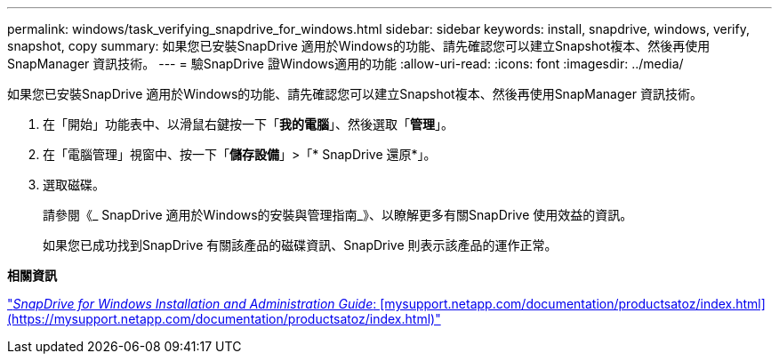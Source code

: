 ---
permalink: windows/task_verifying_snapdrive_for_windows.html 
sidebar: sidebar 
keywords: install, snapdrive, windows, verify, snapshot, copy 
summary: 如果您已安裝SnapDrive 適用於Windows的功能、請先確認您可以建立Snapshot複本、然後再使用SnapManager 資訊技術。 
---
= 驗SnapDrive 證Windows適用的功能
:allow-uri-read: 
:icons: font
:imagesdir: ../media/


[role="lead"]
如果您已安裝SnapDrive 適用於Windows的功能、請先確認您可以建立Snapshot複本、然後再使用SnapManager 資訊技術。

. 在「開始」功能表中、以滑鼠右鍵按一下「*我的電腦*」、然後選取「*管理*」。
. 在「電腦管理」視窗中、按一下「*儲存設備*」>「* SnapDrive 還原*」。
. 選取磁碟。
+
請參閱《_ SnapDrive 適用於Windows的安裝與管理指南_》、以瞭解更多有關SnapDrive 使用效益的資訊。

+
如果您已成功找到SnapDrive 有關該產品的磁碟資訊、SnapDrive 則表示該產品的運作正常。



*相關資訊*

http://support.netapp.com/documentation/productsatoz/index.html["_SnapDrive for Windows Installation and Administration Guide_: [mysupport.netapp.com/documentation/productsatoz/index.html\](https://mysupport.netapp.com/documentation/productsatoz/index.html)"]
